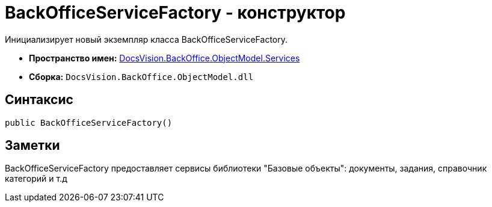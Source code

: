 = BackOfficeServiceFactory - конструктор

Инициализирует новый экземпляр класса BackOfficeServiceFactory.

* *Пространство имен:* xref:api/DocsVision/BackOffice/ObjectModel/Services/Services_NS.adoc[DocsVision.BackOffice.ObjectModel.Services]
* *Сборка:* `DocsVision.BackOffice.ObjectModel.dll`

== Синтаксис

[source,csharp]
----
public BackOfficeServiceFactory()
----

== Заметки

BackOfficeServiceFactory предоставляет сервисы библиотеки "Базовые объекты": документы, задания, справочник категорий и т.д
